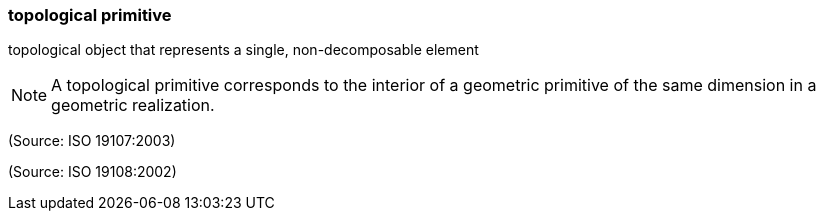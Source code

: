 === topological primitive

topological object that represents a single, non-decomposable element

NOTE: A topological primitive corresponds to the interior of a geometric primitive of the same dimension in a geometric realization.

(Source: ISO 19107:2003)

(Source: ISO 19108:2002)

